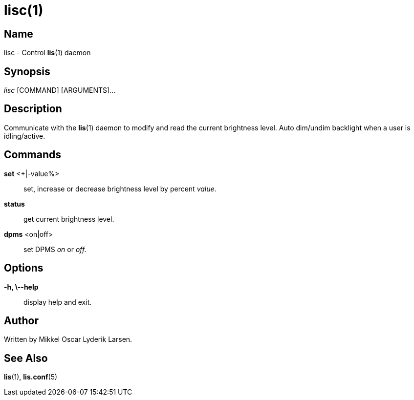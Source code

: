/////
vim:set ts=4 sw=4 noet spell spelllang=en_us:
/////
lisc(1)
=======

Name
----
lisc - Control **lis**(1) daemon


Synopsis
--------
'lisc' [COMMAND] [ARGUMENTS]...


Description
-----------
Communicate with the **lis**(1) daemon to modify and read the current
brightness level.  Auto dim/undim backlight when a user is idling/active.


Commands
--------
*set* <+|-value%>::
	set, increase or decrease brightness level by percent 'value'.

*status*::
	get current brightness level.

*dpms* <on|off>::
	set DPMS 'on' or 'off'.


Options
-------
*-h, \--help*::
	display help and exit.


Author
------
Written by Mikkel Oscar Lyderik Larsen.


See Also
--------
**lis**(1), **lis.conf**(5)
